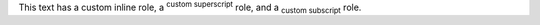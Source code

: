 .. role:: custom
.. role:: my-sub (sub)
   :class: my-sub
.. role:: my-sup (sup)

This text has a `custom`:custom: inline role, a `custom
superscript`:my-sup: role, and a `custom subscript`:my-sub: role.
